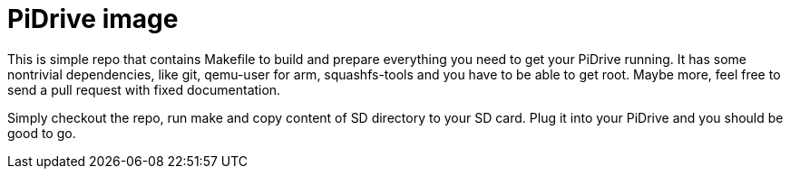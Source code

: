 PiDrive image
=============

This is simple repo that contains Makefile to build and prepare everything you
need to get your PiDrive running. It has some nontrivial dependencies, like
git, qemu-user for arm, squashfs-tools and you have to be able to get root.
Maybe more, feel free to send a pull request with fixed documentation.

Simply checkout the repo, run make and copy content of SD directory to your SD
card. Plug it into your PiDrive and you should be good to go.
